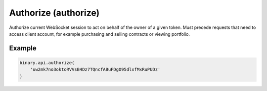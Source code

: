 
Authorize (authorize)
======================================================

Authorize current WebSocket session to act on behalf of the owner of a given token. Must precede requests that need to access client account, for example purchasing and selling contracts or viewing portfolio.




.. py:method:: authorize(authorize: str, add_to_login_history: Optional[int] = None, passthrough: Optional[Any] = None, req_id: Optional[int] = None) -> int

   :param authorize: Authentication token. May be retrieved from https://www.binary.com/en/user/security/api_tokenws.html
   :type authorize: str
   :param add_to_login_history: [Optional] Send this when you use api tokens for authorization and want to track activity using `login_history` call.
   :type add_to_login_history: Optional[int]
   :param passthrough: [Optional] Used to pass data through the websocket, which may be retrieved via the `echo_req` output field.
   :type passthrough: Optional[Any]
   :param req_id: [Optional] Used to map request to response.
   :type req_id: Optional[int]
   :returns: req_id
   :rtype: int


Example
"""""""

.. code-block:: python
  :name: binary.api.authorize

  binary.api.authorize(
      'uw2mk7no3oktoRVVsB4Dz7TQncfABuFDgO95dlxfMxRuPUDz'
  )

.. seealso::
   * `Binary API Docs for authorize <https://developers.binary.com/api/#authorize>`_
    